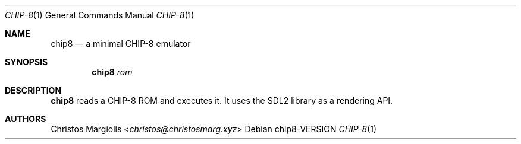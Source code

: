 .Dd chip8\-VERSION
.Dt CHIP\-8 1
.Os
.Sh NAME
.Nm chip8
.Nd a minimal CHIP\-8 emulator
.Sh SYNOPSIS
.Nm
.Ar rom
.Sh DESCRIPTION
.Nm
reads a CHIP\-8 ROM and executes it. It uses the SDL2
library as a rendering API.
.Sh AUTHORS
.An Christos Margiolis Aq Mt christos@christosmarg.xyz
